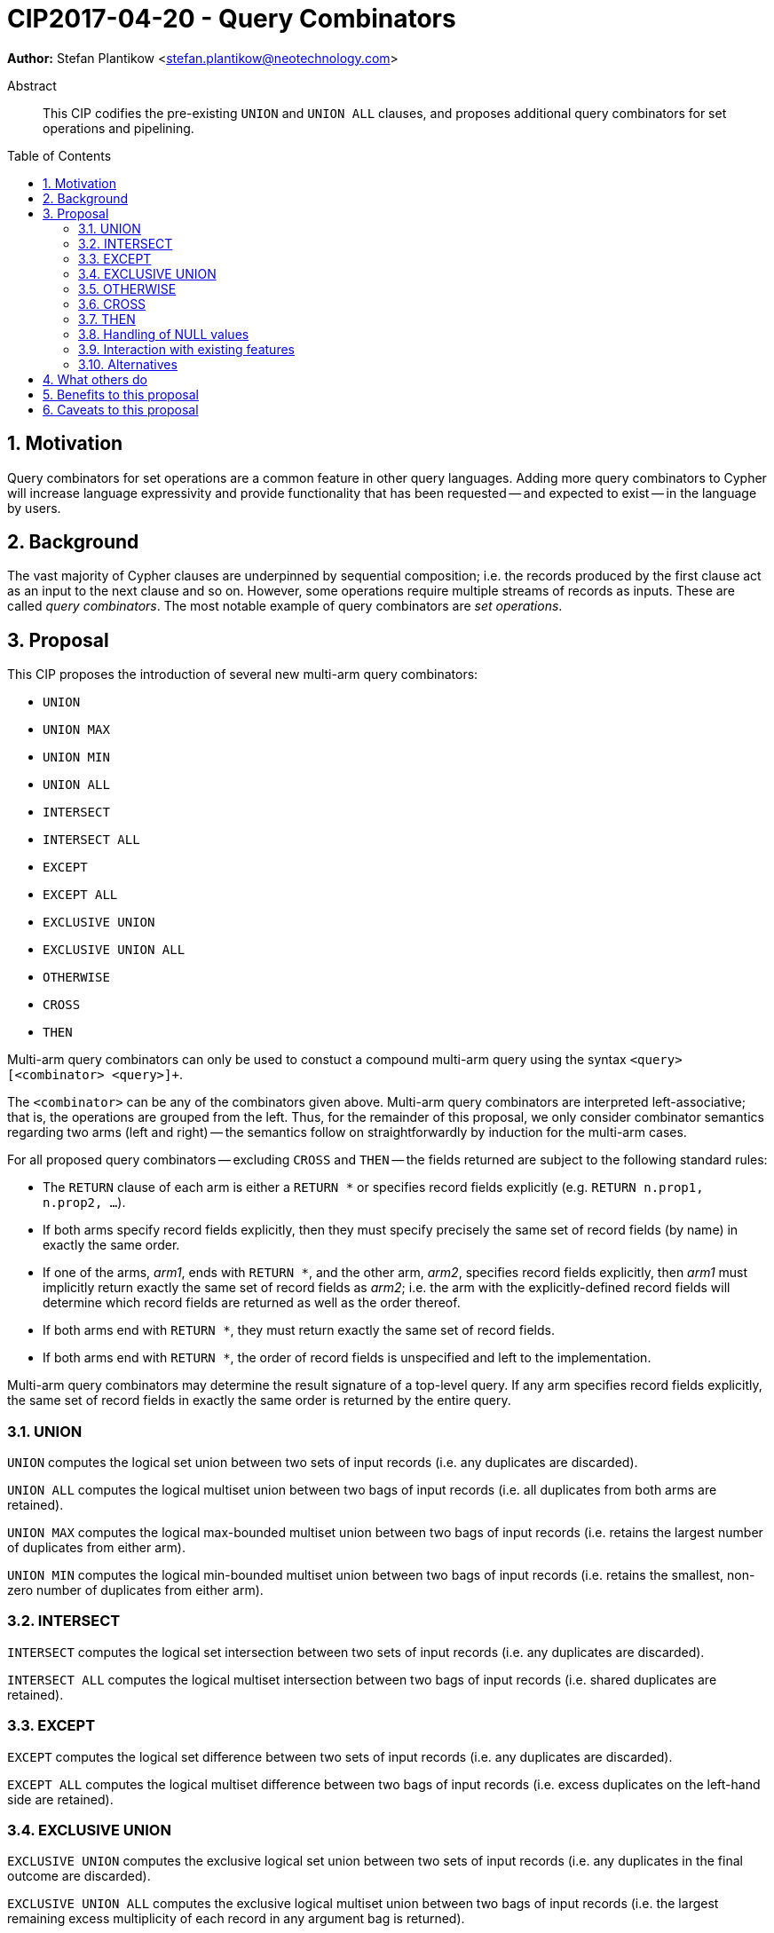= CIP2017-04-20 - Query Combinators
:numbered:
:toc:
:toc-placement: macro
:source-highlighter: codemirror

*Author:* Stefan Plantikow <stefan.plantikow@neotechnology.com>

[abstract]
.Abstract
--
This CIP codifies the pre-existing `UNION` and `UNION ALL` clauses, and proposes additional query combinators for set operations and pipelining.
--

toc::[]

== Motivation

Query combinators for set operations are a common feature in other query languages.
Adding more query combinators to Cypher will increase language expressivity and provide functionality that has been requested -- and expected to exist -- in the language by users.

== Background

The vast majority of Cypher clauses are underpinned by sequential composition; i.e. the records produced by the first clause act as an input to the next clause and so on.
However, some operations require multiple streams of records as inputs.
These are called _query combinators_.
The most notable example of query combinators are _set operations_.

== Proposal

This CIP proposes the introduction of several new multi-arm query combinators:

* `UNION`
* `UNION MAX`
* `UNION MIN`
* `UNION ALL`
* `INTERSECT`
* `INTERSECT ALL`
* `EXCEPT`
* `EXCEPT ALL`
* `EXCLUSIVE UNION`
* `EXCLUSIVE UNION ALL`
* `OTHERWISE`
* `CROSS`
* `THEN`

Multi-arm query combinators can only be used to constuct a compound multi-arm query using the syntax `<query> [<combinator> <query>]+`.

The `<combinator>` can be any of the combinators given above.
Multi-arm query combinators are interpreted left-associative; that is, the operations are grouped from the left.
Thus, for the remainder of this proposal, we only consider combinator semantics regarding two arms (left and right) -- the semantics follow on straightforwardly by induction for the multi-arm cases.

For all proposed query combinators -- excluding `CROSS` and `THEN` -- the fields returned are subject to the following standard rules:

* The `RETURN` clause of each arm is either a `RETURN *` or specifies record fields explicitly (e.g. `RETURN n.prop1, n.prop2, ...`).
* If both arms specify record fields explicitly, then they must specify precisely the same set of record fields (by name) in exactly the same order.
* If one of the arms, _arm1_, ends with `RETURN *`, and the other arm, _arm2_, specifies record fields explicitly, then _arm1_ must implicitly return exactly the same set of record fields as _arm2_; i.e. the arm with the explicitly-defined record fields will determine which record fields are returned as well as the order thereof.
* If both arms end with `RETURN *`, they must return exactly the same set of record fields.
* If both arms end with `RETURN *`, the order of record fields is unspecified and left to the implementation.

Multi-arm query combinators may determine the result signature of a top-level query.
If any arm specifies record fields explicitly, the same set of record fields in exactly the same order is returned by the entire query.

=== UNION

`UNION` computes the logical set union between two sets of input records (i.e. any duplicates are discarded).

`UNION ALL` computes the logical multiset union between two bags of input records (i.e. all duplicates from both arms are retained).

`UNION MAX` computes the logical max-bounded multiset union between two bags of input records (i.e. retains the largest number of duplicates from either arm).

`UNION MIN` computes the logical min-bounded multiset union between two bags of input records (i.e. retains the smallest, non-zero number of duplicates from either arm).


=== INTERSECT

`INTERSECT` computes the logical set intersection between two sets of input records (i.e. any duplicates are discarded).

`INTERSECT ALL` computes the logical multiset intersection between two bags of input records (i.e. shared duplicates are retained).

=== EXCEPT

`EXCEPT` computes the logical set difference between two sets of input records (i.e. any duplicates are discarded).

`EXCEPT ALL` computes the logical multiset difference between two bags of input records (i.e. excess duplicates on the left-hand side are retained).

=== EXCLUSIVE UNION

`EXCLUSIVE UNION` computes the exclusive logical set union between two sets of input records (i.e. any duplicates in the final outcome are discarded).

`EXCLUSIVE UNION ALL` computes the exclusive logical multiset union between two bags of input records (i.e. the largest remaining excess multiplicity of each record in any argument bag is returned).

=== OTHERWISE

`OTHERWISE` computes the logical choice between two bags of input records.
It evaluates to all records from the left-hand side argument provided the bag of input records is non-empty; otherwise it evaluates to all records from the right-hand side argument.

=== CROSS

`CROSS` computes the cartesian product between two bags of input records (i.e. preserves duplicates).

In contrast to the other query combinators, the standard rules regarding returned record fields do not apply to `CROSS`.
Instead, the set of returned record fields of both arms of a `CROSS` must be non-overlapping.
The returned record fields of a `CROSS` operation consist of all the fields specified in the left arm (appearing in the order specified), followed by all the fields specified in the right arm (appearing in the order specified).

=== THEN

`THEN` computes query-level pipelining; i.e. it executes the right-hand side query for each input record from the left-hand side, and returns the flattened concatenation of all such records produced.

The main feature of `THEN` is that it allows pipelining between nested subqueries.
This is due to its syntactic status as a query combinator.

In contrast to the other query combinators, the standard rules regarding returned record fields do not apply to `THEN`.
Instead, the set of returned record fields of both arms of `THEN` may overlap arbitrarily.
All record fields that are returned in the left arm are made visible at the start of the right-arm query.
`THEN` returns the record fields that are specified in the right arm, in the order specified in the right arm.

=== Handling of NULL values

All query combinators perform record-level comparisons under equivalence (i.e. `null` is equivalent to `null`).

=== Interaction with existing features

This CIP codifies the pre-existing `UNION` and `UNION ALL` constructs.

The suggested changes are expected to integrate well with the parallel CIP for nested subqueries.

This CIP adds `INTERSECT`, `EXCLUSIVE`, and `OTHERWISE` as new keywords.

=== Alternatives

`EXCLUSIVE UNION` is not provided by SQL and could be omitted.

`OTHERWISE` is not provided by SQL and could be omitted.

SQL does not have `UNION MIN` or `UNION MAX` (it has been suggested in the literature though).

SQL allows `MINUS` as an alias for `EXCEPT`.

== What others do

This proposal mainly follows SQL.

== Benefits to this proposal

Set operations are added to the language.

== Caveats to this proposal

Increase in language complexity; adopting controversial `null` handling issues from SQL.

This does not consider aliasing of subqueries; henceforth set operations over the same argument queries need to repeat the argument subqueries.
This could be addressed in a future CIP.

